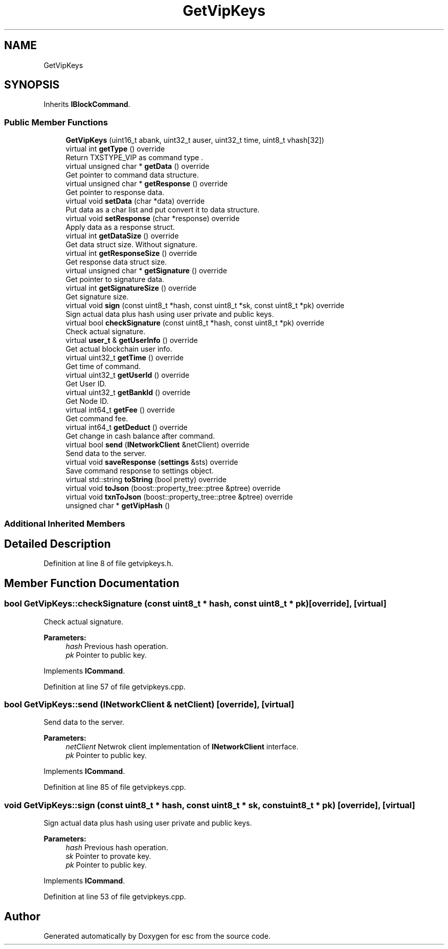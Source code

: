 .TH "GetVipKeys" 3 "Tue Jun 5 2018" "esc" \" -*- nroff -*-
.ad l
.nh
.SH NAME
GetVipKeys
.SH SYNOPSIS
.br
.PP
.PP
Inherits \fBIBlockCommand\fP\&.
.SS "Public Member Functions"

.in +1c
.ti -1c
.RI "\fBGetVipKeys\fP (uint16_t abank, uint32_t auser, uint32_t time, uint8_t vhash[32])"
.br
.ti -1c
.RI "virtual int \fBgetType\fP () override"
.br
.RI "Return TXSTYPE_VIP as command type \&. "
.ti -1c
.RI "virtual unsigned char * \fBgetData\fP () override"
.br
.RI "Get pointer to command data structure\&. "
.ti -1c
.RI "virtual unsigned char * \fBgetResponse\fP () override"
.br
.RI "Get pointer to response data\&. "
.ti -1c
.RI "virtual void \fBsetData\fP (char *data) override"
.br
.RI "Put data as a char list and put convert it to data structure\&. "
.ti -1c
.RI "virtual void \fBsetResponse\fP (char *response) override"
.br
.RI "Apply data as a response struct\&. "
.ti -1c
.RI "virtual int \fBgetDataSize\fP () override"
.br
.RI "Get data struct size\&. Without signature\&. "
.ti -1c
.RI "virtual int \fBgetResponseSize\fP () override"
.br
.RI "Get response data struct size\&. "
.ti -1c
.RI "virtual unsigned char * \fBgetSignature\fP () override"
.br
.RI "Get pointer to signature data\&. "
.ti -1c
.RI "virtual int \fBgetSignatureSize\fP () override"
.br
.RI "Get signature size\&. "
.ti -1c
.RI "virtual void \fBsign\fP (const uint8_t *hash, const uint8_t *sk, const uint8_t *pk) override"
.br
.RI "Sign actual data plus hash using user private and public keys\&. "
.ti -1c
.RI "virtual bool \fBcheckSignature\fP (const uint8_t *hash, const uint8_t *pk) override"
.br
.RI "Check actual signature\&. "
.ti -1c
.RI "virtual \fBuser_t\fP & \fBgetUserInfo\fP () override"
.br
.RI "Get actual blockchain user info\&. "
.ti -1c
.RI "virtual uint32_t \fBgetTime\fP () override"
.br
.RI "Get time of command\&. "
.ti -1c
.RI "virtual uint32_t \fBgetUserId\fP () override"
.br
.RI "Get User ID\&. "
.ti -1c
.RI "virtual uint32_t \fBgetBankId\fP () override"
.br
.RI "Get Node ID\&. "
.ti -1c
.RI "virtual int64_t \fBgetFee\fP () override"
.br
.RI "Get command fee\&. "
.ti -1c
.RI "virtual int64_t \fBgetDeduct\fP () override"
.br
.RI "Get change in cash balance after command\&. "
.ti -1c
.RI "virtual bool \fBsend\fP (\fBINetworkClient\fP &netClient) override"
.br
.RI "Send data to the server\&. "
.ti -1c
.RI "virtual void \fBsaveResponse\fP (\fBsettings\fP &sts) override"
.br
.RI "Save command response to settings object\&. "
.ti -1c
.RI "virtual std::string \fBtoString\fP (bool pretty) override"
.br
.ti -1c
.RI "virtual void \fBtoJson\fP (boost::property_tree::ptree &ptree) override"
.br
.ti -1c
.RI "virtual void \fBtxnToJson\fP (boost::property_tree::ptree &ptree) override"
.br
.ti -1c
.RI "unsigned char * \fBgetVipHash\fP ()"
.br
.in -1c
.SS "Additional Inherited Members"
.SH "Detailed Description"
.PP 
Definition at line 8 of file getvipkeys\&.h\&.
.SH "Member Function Documentation"
.PP 
.SS "bool GetVipKeys::checkSignature (const uint8_t * hash, const uint8_t * pk)\fC [override]\fP, \fC [virtual]\fP"

.PP
Check actual signature\&. 
.PP
\fBParameters:\fP
.RS 4
\fIhash\fP Previous hash operation\&. 
.br
\fIpk\fP Pointer to public key\&. 
.RE
.PP

.PP
Implements \fBICommand\fP\&.
.PP
Definition at line 57 of file getvipkeys\&.cpp\&.
.SS "bool GetVipKeys::send (\fBINetworkClient\fP & netClient)\fC [override]\fP, \fC [virtual]\fP"

.PP
Send data to the server\&. 
.PP
\fBParameters:\fP
.RS 4
\fInetClient\fP Netwrok client implementation of \fBINetworkClient\fP interface\&. 
.br
\fIpk\fP Pointer to public key\&. 
.RE
.PP

.PP
Implements \fBICommand\fP\&.
.PP
Definition at line 85 of file getvipkeys\&.cpp\&.
.SS "void GetVipKeys::sign (const uint8_t * hash, const uint8_t * sk, const uint8_t * pk)\fC [override]\fP, \fC [virtual]\fP"

.PP
Sign actual data plus hash using user private and public keys\&. 
.PP
\fBParameters:\fP
.RS 4
\fIhash\fP Previous hash operation\&. 
.br
\fIsk\fP Pointer to provate key\&. 
.br
\fIpk\fP Pointer to public key\&. 
.RE
.PP

.PP
Implements \fBICommand\fP\&.
.PP
Definition at line 53 of file getvipkeys\&.cpp\&.

.SH "Author"
.PP 
Generated automatically by Doxygen for esc from the source code\&.
